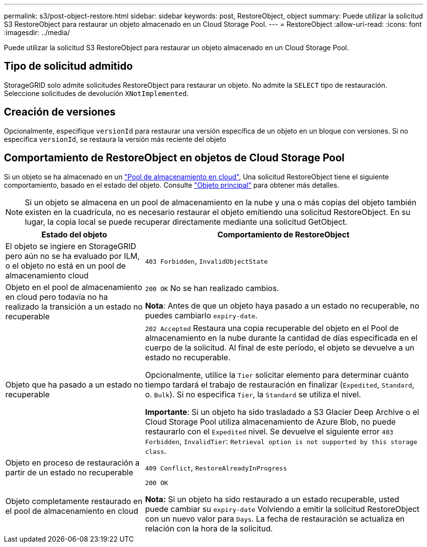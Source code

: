 ---
permalink: s3/post-object-restore.html 
sidebar: sidebar 
keywords: post, RestoreObject, object 
summary: Puede utilizar la solicitud S3 RestoreObject para restaurar un objeto almacenado en un Cloud Storage Pool. 
---
= RestoreObject
:allow-uri-read: 
:icons: font
:imagesdir: ../media/


[role="lead"]
Puede utilizar la solicitud S3 RestoreObject para restaurar un objeto almacenado en un Cloud Storage Pool.



== Tipo de solicitud admitido

StorageGRID solo admite solicitudes RestoreObject para restaurar un objeto. No admite la `SELECT` tipo de restauración. Seleccione solicitudes de devolución `XNotImplemented`.



== Creación de versiones

Opcionalmente, especifique `versionId` para restaurar una versión específica de un objeto en un bloque con versiones. Si no especifica `versionId`, se restaura la versión más reciente del objeto



== Comportamiento de RestoreObject en objetos de Cloud Storage Pool

Si un objeto se ha almacenado en un link:../ilm/what-cloud-storage-pool-is.html["Pool de almacenamiento en cloud"], Una solicitud RestoreObject tiene el siguiente comportamiento, basado en el estado del objeto. Consulte link:head-object.html["Objeto principal"] para obtener más detalles.


NOTE: Si un objeto se almacena en un pool de almacenamiento en la nube y una o más copias del objeto también existen en la cuadrícula, no es necesario restaurar el objeto emitiendo una solicitud RestoreObject. En su lugar, la copia local se puede recuperar directamente mediante una solicitud GetObject.

[cols="1a,2a"]
|===
| Estado del objeto | Comportamiento de RestoreObject 


 a| 
El objeto se ingiere en StorageGRID pero aún no se ha evaluado por ILM, o el objeto no está en un pool de almacenamiento cloud
 a| 
`403 Forbidden`, `InvalidObjectState`



 a| 
Objeto en el pool de almacenamiento en cloud pero todavía no ha realizado la transición a un estado no recuperable
 a| 
`200 OK` No se han realizado cambios.

*Nota*: Antes de que un objeto haya pasado a un estado no recuperable, no puedes cambiarlo `expiry-date`.



 a| 
Objeto que ha pasado a un estado no recuperable
 a| 
`202 Accepted` Restaura una copia recuperable del objeto en el Pool de almacenamiento en la nube durante la cantidad de días especificada en el cuerpo de la solicitud. Al final de este período, el objeto se devuelve a un estado no recuperable.

Opcionalmente, utilice la `Tier` solicitar elemento para determinar cuánto tiempo tardará el trabajo de restauración en finalizar (`Expedited`, `Standard`, o. `Bulk`). Si no especifica `Tier`, la `Standard` se utiliza el nivel.

*Importante*: Si un objeto ha sido trasladado a S3 Glacier Deep Archive o el Cloud Storage Pool utiliza almacenamiento de Azure Blob, no puede restaurarlo con el `Expedited` nivel. Se devuelve el siguiente error `403 Forbidden`, `InvalidTier`: `Retrieval option is not supported by this storage class`.



 a| 
Objeto en proceso de restauración a partir de un estado no recuperable
 a| 
`409 Conflict`, `RestoreAlreadyInProgress`



 a| 
Objeto completamente restaurado en el pool de almacenamiento en cloud
 a| 
`200 OK`

*Nota:* Si un objeto ha sido restaurado a un estado recuperable, usted puede cambiar su `expiry-date` Volviendo a emitir la solicitud RestoreObject con un nuevo valor para `Days`. La fecha de restauración se actualiza en relación con la hora de la solicitud.

|===